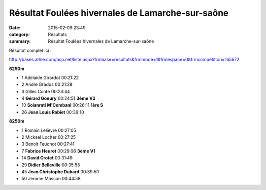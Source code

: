 Résultat Foulées hivernales de Lamarche-sur-saône
=================================================

:date: 2015-02-09 23:49
:category: Résultats
:summary: Résultat Foulées hivernales de Lamarche-sur-saône

Résultat complet ici :


`http://bases.athle.com/asp.net/liste.aspx?frmbase=resultats&frmmode=1&frmespace=0&frmcompetition=165672 <http://bases.athle.com/asp.net/liste.aspx?frmbase=resultats&frmmode=1&frmespace=0&frmcompetition=165672>`_

**6250m** 	  	  	 
  	  	  	 
- 1 	Adelaide Girardot 	00:21:22 	 
- 2 	Andre Grados 	00:21:28 	 
- 3 	Gilles Conte 	00:23:44 	 
  	  	  	 
- 4 	**Gérard Goeury** 	00:24:51 	**3ème V3**
- 10 	**Soianrati M'Combani** 	00:26:11 	**1ère S**
- 26 	**Jean Louis Rabiet** 	00:36:10 	 
  	  	  	 
**8250m** 	  	  	 
  	  	  	 
- 1 	Romain Lelièvre 	00:27:05 	 
- 2 	Mickael Locher 	00:27:25 	 
- 3 	Benoit Feuchot 	00:27:41 	 
  	  	  	 
- 7 	**Fabrice Heuret** 	00:29:08 	**3ème V1**
- 14 	**David Crotet** 	00:31:49 	 
- 29 	**Didier Belleville** 	00:35:55 	 
- 45 	**Jean Christophe Dubard** 	00:39:50 	 
  	  	  	 
- 50 	Jerome Masson 	00:44:58 


